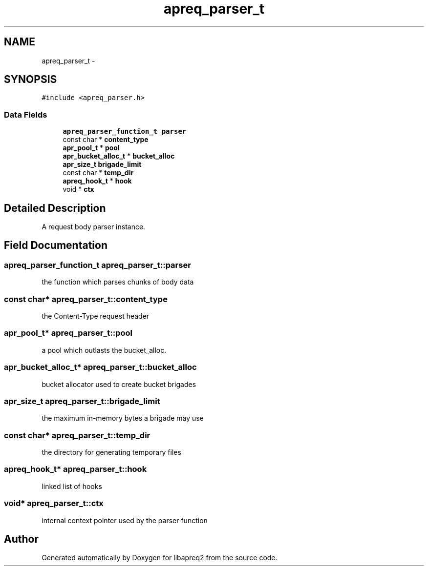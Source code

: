 .TH "apreq_parser_t" 3 "25 Nov 2010" "Version 2.13" "libapreq2" \" -*- nroff -*-
.ad l
.nh
.SH NAME
apreq_parser_t \- 
.SH SYNOPSIS
.br
.PP
\fC#include <apreq_parser.h>\fP
.PP
.SS "Data Fields"

.in +1c
.ti -1c
.RI "\fBapreq_parser_function_t\fP \fBparser\fP"
.br
.ti -1c
.RI "const char * \fBcontent_type\fP"
.br
.ti -1c
.RI "\fBapr_pool_t\fP * \fBpool\fP"
.br
.ti -1c
.RI "\fBapr_bucket_alloc_t\fP * \fBbucket_alloc\fP"
.br
.ti -1c
.RI "\fBapr_size_t\fP \fBbrigade_limit\fP"
.br
.ti -1c
.RI "const char * \fBtemp_dir\fP"
.br
.ti -1c
.RI "\fBapreq_hook_t\fP * \fBhook\fP"
.br
.ti -1c
.RI "void * \fBctx\fP"
.br
.in -1c
.SH "Detailed Description"
.PP 
A request body parser instance. 
.SH "Field Documentation"
.PP 
.SS "\fBapreq_parser_function_t\fP \fBapreq_parser_t::parser\fP"
.PP
the function which parses chunks of body data 
.SS "const char* \fBapreq_parser_t::content_type\fP"
.PP
the Content-Type request header 
.SS "\fBapr_pool_t\fP* \fBapreq_parser_t::pool\fP"
.PP
a pool which outlasts the bucket_alloc. 
.SS "\fBapr_bucket_alloc_t\fP* \fBapreq_parser_t::bucket_alloc\fP"
.PP
bucket allocator used to create bucket brigades 
.SS "\fBapr_size_t\fP \fBapreq_parser_t::brigade_limit\fP"
.PP
the maximum in-memory bytes a brigade may use 
.SS "const char* \fBapreq_parser_t::temp_dir\fP"
.PP
the directory for generating temporary files 
.SS "\fBapreq_hook_t\fP* \fBapreq_parser_t::hook\fP"
.PP
linked list of hooks 
.SS "void* \fBapreq_parser_t::ctx\fP"
.PP
internal context pointer used by the parser function 

.SH "Author"
.PP 
Generated automatically by Doxygen for libapreq2 from the source code.
